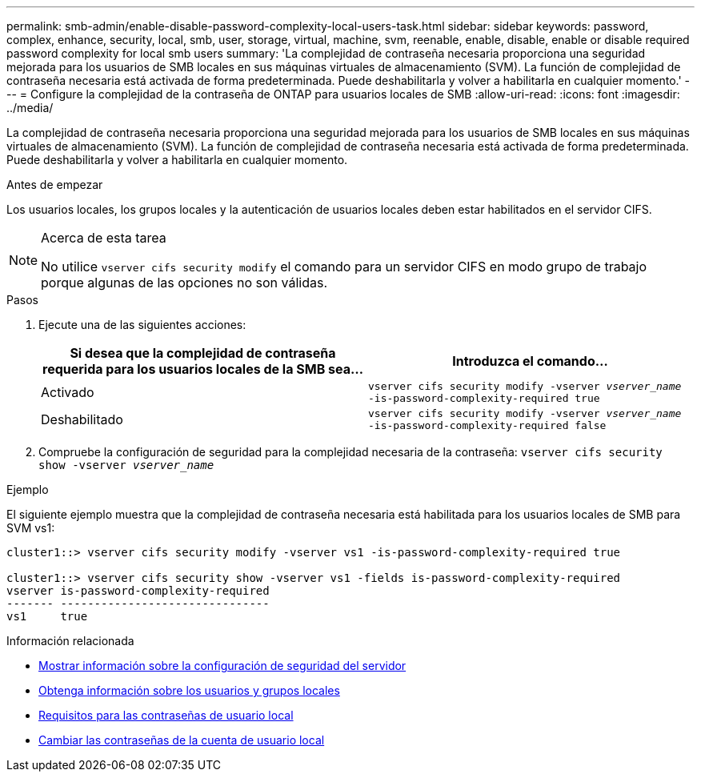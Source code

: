 ---
permalink: smb-admin/enable-disable-password-complexity-local-users-task.html 
sidebar: sidebar 
keywords: password, complex, enhance, security, local, smb, user, storage, virtual, machine, svm, reenable, enable, disable, enable or disable required password complexity for local smb users 
summary: 'La complejidad de contraseña necesaria proporciona una seguridad mejorada para los usuarios de SMB locales en sus máquinas virtuales de almacenamiento (SVM). La función de complejidad de contraseña necesaria está activada de forma predeterminada. Puede deshabilitarla y volver a habilitarla en cualquier momento.' 
---
= Configure la complejidad de la contraseña de ONTAP para usuarios locales de SMB
:allow-uri-read: 
:icons: font
:imagesdir: ../media/


[role="lead"]
La complejidad de contraseña necesaria proporciona una seguridad mejorada para los usuarios de SMB locales en sus máquinas virtuales de almacenamiento (SVM). La función de complejidad de contraseña necesaria está activada de forma predeterminada. Puede deshabilitarla y volver a habilitarla en cualquier momento.

.Antes de empezar
Los usuarios locales, los grupos locales y la autenticación de usuarios locales deben estar habilitados en el servidor CIFS.

[NOTE]
.Acerca de esta tarea
====
No utilice `vserver cifs security modify` el comando para un servidor CIFS en modo grupo de trabajo porque algunas de las opciones no son válidas.

====
.Pasos
. Ejecute una de las siguientes acciones:
+
|===
| Si desea que la complejidad de contraseña requerida para los usuarios locales de la SMB sea... | Introduzca el comando... 


 a| 
Activado
 a| 
`vserver cifs security modify -vserver _vserver_name_ -is-password-complexity-required true`



 a| 
Deshabilitado
 a| 
`vserver cifs security modify -vserver _vserver_name_ -is-password-complexity-required false`

|===
. Compruebe la configuración de seguridad para la complejidad necesaria de la contraseña: `vserver cifs security show -vserver _vserver_name_`


.Ejemplo
El siguiente ejemplo muestra que la complejidad de contraseña necesaria está habilitada para los usuarios locales de SMB para SVM vs1:

[listing]
----
cluster1::> vserver cifs security modify -vserver vs1 -is-password-complexity-required true

cluster1::> vserver cifs security show -vserver vs1 -fields is-password-complexity-required
vserver is-password-complexity-required
------- -------------------------------
vs1     true
----
.Información relacionada
* xref:display-server-security-settings-task.adoc[Mostrar información sobre la configuración de seguridad del servidor]
* xref:local-users-groups-concepts-concept.adoc[Obtenga información sobre los usuarios y grupos locales]
* xref:requirements-local-user-passwords-concept.adoc[Requisitos para las contraseñas de usuario local]
* xref:change-local-user-account-passwords-task.adoc[Cambiar las contraseñas de la cuenta de usuario local]

